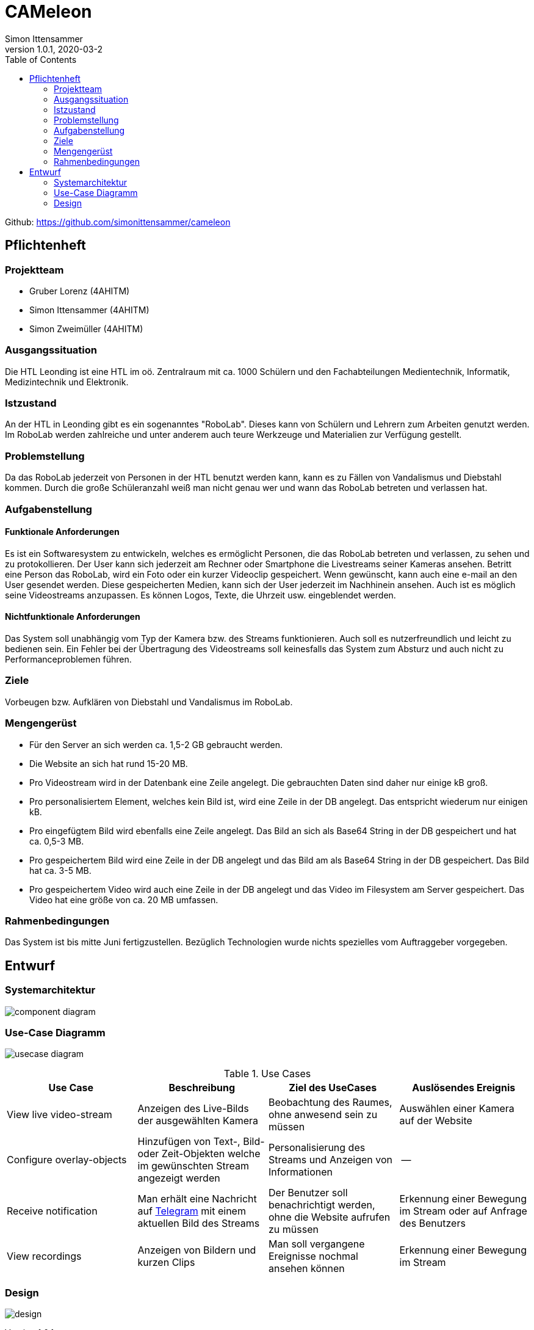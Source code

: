 = CAMeleon
Simon Ittensammer
1.0.1, 2020-03-2
:sourcedir: ../src/main/java
:icons: font
:toc: left

Github:
https://github.com/simonittensammer/cameleon

== Pflichtenheft

=== Projektteam
    - Gruber Lorenz (4AHITM)
    - Simon Ittensammer (4AHITM)
    - Simon Zweimüller (4AHITM)

=== Ausgangssituation

Die HTL Leonding ist eine HTL im oö. Zentralraum mit ca. 1000 Schülern und den Fachabteilungen Medientechnik, Informatik, Medizintechnik und Elektronik.

=== Istzustand

An der HTL in Leonding gibt es ein sogenanntes "RoboLab". Dieses kann von Schülern und Lehrern zum Arbeiten genutzt werden. Im RoboLab werden zahlreiche und unter anderem auch teure Werkzeuge und Materialien zur Verfügung gestellt.

=== Problemstellung

Da das RoboLab jederzeit von Personen in der HTL benutzt werden kann, kann es zu Fällen von Vandalismus und Diebstahl kommen. Durch die große Schüleranzahl weiß man nicht genau wer und wann das RoboLab betreten und verlassen hat.

=== Aufgabenstellung

==== Funktionale Anforderungen

Es ist ein Softwaresystem zu entwickeln, welches es ermöglicht Personen, die das RoboLab betreten und verlassen, zu sehen und zu protokollieren.
Der User kann sich jederzeit am Rechner oder Smartphone die Livestreams seiner Kameras ansehen.
Betritt eine Person das RoboLab, wird ein Foto oder ein kurzer Videoclip gespeichert.
Wenn gewünscht, kann auch eine e-mail an den User gesendet werden.
Diese gespeicherten Medien, kann sich der User jederzeit im Nachhinein ansehen.
Auch ist es möglich seine Videostreams anzupassen. Es können Logos, Texte, die Uhrzeit usw. eingeblendet werden.

==== Nichtfunktionale Anforderungen

Das System soll unabhängig vom Typ der Kamera bzw. des Streams funktionieren.
Auch soll es nutzerfreundlich und leicht zu bedienen sein.
Ein Fehler bei der Übertragung des Videostreams soll keinesfalls das System zum Absturz und auch nicht zu Performanceproblemen führen.

=== Ziele

Vorbeugen bzw. Aufklären von Diebstahl und Vandalismus im RoboLab.

=== Mengengerüst

 - Für den Server an sich werden ca. 1,5-2 GB gebraucht werden.
 - Die Website an sich hat rund 15-20 MB.
 - Pro Videostream wird in der Datenbank eine Zeile angelegt. Die gebrauchten Daten sind daher nur einige kB groß.
 - Pro personalisiertem Element, welches kein Bild ist, wird eine Zeile in der DB angelegt. Das entspricht wiederum nur einigen kB.
 - Pro eingefügtem Bild wird ebenfalls eine Zeile angelegt. Das Bild an sich als Base64 String in der DB gespeichert und hat ca. 0,5-3 MB.
 - Pro gespeichertem Bild wird eine Zeile in der DB angelegt und das Bild am als Base64 String in der DB gespeichert. Das Bild hat ca. 3-5 MB.
 - Pro gespeichertem Video wird auch eine Zeile in der DB angelegt und das Video im Filesystem am Server gespeichert. Das Video hat eine größe von ca. 20 MB umfassen.

=== Rahmenbedingungen

Das System ist bis mitte Juni fertigzustellen.
Bezüglich Technologien wurde nichts spezielles vom Auftraggeber vorgegeben.

== Entwurf
=== Systemarchitektur

image:component_diagram.png[]

=== Use-Case Diagramm

image:usecase_diagram.png[]

.Use Cases
|===
| Use Case | Beschreibung | Ziel des UseCases | Auslösendes Ereignis

| View live video-stream
| Anzeigen des Live-Bilds der ausgewählten Kamera
| Beobachtung des Raumes, ohne anwesend sein zu müssen
| Auswählen einer Kamera auf der Website

| Configure overlay-objects
| Hinzufügen von Text-, Bild- oder Zeit-Objekten welche im gewünschten Stream angezeigt werden
| Personalisierung des Streams und Anzeigen von Informationen
| --

| Receive notification
| Man erhält eine Nachricht auf link:https://telegram.org[Telegram] mit einem aktuellen Bild des Streams
| Der Benutzer soll benachrichtigt werden, ohne die Website aufrufen zu müssen
| Erkennung einer Bewegung im Stream oder auf Anfrage des Benutzers

| View recordings
| Anzeigen von Bildern und kurzen Clips
| Man soll vergangene Ereignisse nochmal ansehen können
| Erkennung einer Bewegung im Stream
|===

=== Design

image:design.png[]
